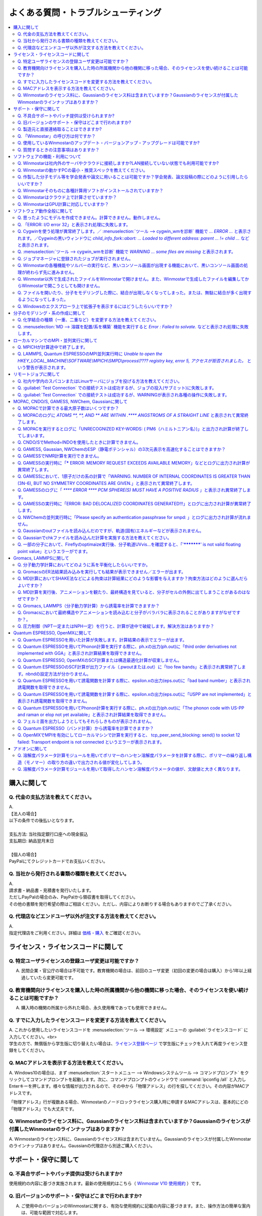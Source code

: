 .. _faq_top:

========================================
よくある質問・トラブルシューティング
========================================

.. contents:: 
   :depth: 2
   :local:

購入に関して
------------

Q. 代金の支払方法を教えてください。
^^^^^^^^^^^^^^^^^^^^^^^^^^^^^^^^^^^

| A.
| 【法人の場合】
| 以下の条件での後払いとなります。
| 
| 支払方法: 当社指定銀行口座への現金振込
| 支払期日: 納品翌月末日
| 
| 【個人の場合】
| PayPalにてクレジットカードでお支払いください。

Q. 当社から発行される書類の種類を教えてください。
^^^^^^^^^^^^^^^^^^^^^^^^^^^^^^^^^^^^^^^^^^^^^^^^^

| A.
| 請求書・納品書・見積書を発行いたします。
| ただしPayPalの場合のみ、PayPalから領収書を取得してください。
| その他の書類を発行希望の際はご相談ください。ただし、内容によりお断りする場合もありますのでご了承ください。

Q. 代理店などエンドユーザ以外が注文する方法を教えてください。
^^^^^^^^^^^^^^^^^^^^^^^^^^^^^^^^^^^^^^^^^^^^^^^^^^^^^^^^^^^^^^^^

| A.
| 指定代理店をご利用ください。詳細は `価格・購入 <https://winmostar.com/jp/purchase>`_ をご確認ください。

ライセンス・ライセンスコードに関して
-----------------------------------------------------

Q. 特定ユーザライセンスの登録ユーザ変更は可能ですか？
^^^^^^^^^^^^^^^^^^^^^^^^^^^^^^^^^^^^^^^^^^^^^^^^^^^^^^^^^^^^^^^^^^^^^^^^^^^^^^^^^^

A. 民間企業・官公庁の場合は不可能です。教育機関の場合は、前回のユーザ変更（初回の変更の場合は購入）から1年以上経過していたら変更可能です。

Q. 教育機関向けライセンスを購入した時の所属機関から他の機関に移った場合、そのライセンスを使い続けることは可能ですか？
^^^^^^^^^^^^^^^^^^^^^^^^^^^^^^^^^^^^^^^^^^^^^^^^^^^^^^^^^^^^^^^^^^^^^^^^^^^^^^^^^^^^^^^^^^^^^^^^^^^^^^^^^^^^^^^^^^^^^^^^^^^^^^

A. 購入時の機関の所属から外れた場合、永久使用権であっても使用できません。

Q. すでに入力したライセンスコードを変更する方法を教えてください。
^^^^^^^^^^^^^^^^^^^^^^^^^^^^^^^^^^^^^^^^^^^^^^^^^^^^^^^^^^^^^^^^^^^

| A. これから使用したいライセンスコードを :menuselection:`ツール --> 環境設定` メニューの :guilabel:`ライセンスコード` に入力してください。<br>
| 学生の方で、無償版から学生版に切り替えたい場合は、`ライセンス登録ページ <https://winmostar.com/jp/dlFreeForm.php>`_ で学生版にチェックを入れて再度ライセンス登録をしてください。

Q. MACアドレスを表示する方法を教えてください。
^^^^^^^^^^^^^^^^^^^^^^^^^^^^^^^^^^^^^^^^^^^^^^^^^^^^^^^^^^^^^^^^^^^

| A. Windows10の場合は、まず :menuselection:`スタートメニュー --> Windowsシステムツール --> コマンドプロンプト` をクリックしてコマンドプロンプトを起動します。次に、コマンドプロンプトのウィンドウで :command:`ipconfig /all` と入力しEnterキーを押します。様々な情報が出力されるので、その中から「物理アドレス」の行を探してください。その内容がMACアドレスです。

「物理アドレス」行が複数ある場合、Winmostarのノードロックライセンス購入時に申請するMACアドレスは、基本的にどの「物理アドレス」でも大丈夫です。

Q. Winmostarのライセンス料に、Gaussianのライセンス料は含まれていますか？Gaussianのライセンスが付属したWinmostarのラインナップはありますか？
^^^^^^^^^^^^^^^^^^^^^^^^^^^^^^^^^^^^^^^^^^^^^^^^^^^^^^^^^^^^^^^^^^^^^^^^^^^^^^^^^^^^^^^^^^^^^^^^^^^^^^^^^^^^^^^^^^^^^^^^^^^^^^^^^^^^^^^^^^^^^^^^^^^^^^^^^^^^^^^^^

| A. Winmostarのライセンス料に、Gaussianのライセンス料は含まれていません。Gaussianのライセンスが付属したWinmostarのラインナップはありません。Gaussianの代理店から別途ご購入ください。

サポート・保守に関して
--------------------------

Q. 不具合サポートやパッチ提供は受けられますか?
^^^^^^^^^^^^^^^^^^^^^^^^^^^^^^^^^^^^^^^^^^^^^^^^^^^^^^^^^^^^

使用規約の内容に基づき実施されます。最新の使用規約はこちら（ `Winmostar V10 使用規約 <https://winmostar.com/pdf/Winmostar_Terms_of_use.pdf>`_ ）です。

Q. 旧バージョンのサポート・保守はどこまで行われますか?
^^^^^^^^^^^^^^^^^^^^^^^^^^^^^^^^^^^^^^^^^^^^^^^^^^^^^^^^^^^^

A. ご使用中のバージョンのWinmostarに関する、有効な使用規約に記載の内容に基づきます。また、操作方法の簡単な案内は、可能な範囲で対応します。

Q. 製造元と直接連絡取ることはできますか?
^^^^^^^^^^^^^^^^^^^^^^^^^^^^^^^^^^^^^^^^^^^^^^^^^^^^^^^^^^^^

A. `問い合わせフォーム <https://winmostar.com/jp/support_jp.php>`_ から連絡を取ることができますが、対応の可否は利用規約に基づきます。最新の使用規約はこちら（ `Winmostar V10 使用規約 <https://winmostar.com/pdf/Winmostar_Terms_of_use.pdf>`_ ）です。 `有償サポート <https://winmostar.com/jp/paid_supports/#support2>`_ を利用することで、より進んだメールでのサポートが可能となります。

Q. 「Winmostar」の呼び方は何ですか？
^^^^^^^^^^^^^^^^^^^^^^^^^^^^^^^^^^^^^^^^^

| A. 「ウインモスター」です。Wikipedia等では誤情報が掲載されることがありますが、こちらが正式な呼び方です。

Q. 使用しているWinmostarのアップデート・バージョンアップ・アップグレードは可能ですか?
^^^^^^^^^^^^^^^^^^^^^^^^^^^^^^^^^^^^^^^^^^^^^^^^^^^^^^^^^^^^^^^^^^^^^^^^^^^^^^^^^^^^^^^^^^^^^^

| A. マイナーバージョン（およびリビジョン）の更新については、利用可能期間内であれば何回でも実施可能です。メジャーバージョンの更新については、永久使用権の場合はライセンスの更新が必要で、年間使用権の場合は実施可能です。
| 例として、「V8.039」については、「8」がメジャーバージョン、「039」がマイナーバージョンを指します。「V9.1.0」については「9」がメジャーバージョン、「1」がマイナーバージョン、「0」がリビジョンを指します。
| 例えば、Winmostar V9の永久使用権のライセンス取得者は、V9.1.0からV9.1.5やV9.4.4に更新することは可能ですが、V10.0.0に更新することは不可能です。

Q. 質問するときの注意事項はありますか？
^^^^^^^^^^^^^^^^^^^^^^^^^^^^^^^^^^^^^^^^^

| A. 計算が上手く流れない等の質問の場合、原則として状況を再現するインプットやアウトプットファイルをお送り下さい。

ソフトウェアの機能・利用について
------------------------------------------

Q. Winmostarは社内外のサーバやクラウドに接続しますか?LAN接続していない状態でも利用可能ですか?
^^^^^^^^^^^^^^^^^^^^^^^^^^^^^^^^^^^^^^^^^^^^^^^^^^^^^^^^^^^^^^^^^^^^^^^^^^^^^^^^^^^^^^^^^^^^^^^^^^^^^^^^^^^^

| A. リモートジョブを使う場合のみ接続します。デフォルトの操作方法では、一切外部ネットワークに接続することはありません。Winmostarの動作に、ネットワーク接続は必須ではないため、オフライン環境でも使用することができます。ネットワークに接続していないPCにインストールする場合は、 :ref:`install_install` の手順で登場する各種ソフトウェアを予め他のPCでダウンロードし、ネットワーク接続していないPCにUSBメモリなどでコピーしたうえで、 :ref:`install_install` の手順に従いインストールを行ってください。

Q. Winmostarの動かすPCの最小・推奨スペックを教えてください。
^^^^^^^^^^^^^^^^^^^^^^^^^^^^^^^^^^^^^^^^^^^^^^^^^^^^^^^^^^^^^^^^

| A. :ref:`install_recommend_spec` をご確認下さい。

Q. 作製した分子モデル等を学会発表や論文に用いることは可能ですか？学会発表、論文投稿の際にどのように引用したらいいですか？
^^^^^^^^^^^^^^^^^^^^^^^^^^^^^^^^^^^^^^^^^^^^^^^^^^^^^^^^^^^^^^^^^^^^^^^^^^^^^^^^^^^^^^^^^^^^^^^^^^^^^^^^^^^^^^^^^^^^^^^^^^

| A. 使用いただいて問題ありません。発表される際には :ref:`intro_citation` の通りに引用してください。

Q. Winmostarそのものに各種計算用ソフトがインストールされていますか？
^^^^^^^^^^^^^^^^^^^^^^^^^^^^^^^^^^^^^^^^^^^^^^^^^^^^^^^^^^^^^^^^^^^^^^^^^^^^^^^^^^^^^^^^^^^^^^^^^^^^^^^^^^^^^^^^^^^^^^^^^^

| A. MOPAC、CNDO/SのみWinmostarにインストールされています。それ以外のソフトは、ライセンスの関係上Winmostarには同梱されておらず、別途インストールする必要があります。多くのソフトは無料でインストール可能で、その手順は :ref:`install_install` で紹介されています。

Q. Winmostarはクラウド上で計算させていますか？
^^^^^^^^^^^^^^^^^^^^^^^^^^^^^^^^^^^^^^^^^^^^^^^^^^^^^^^^^^^^^^^^^^^^^^^^^^^^^^^^^^^^^^^^^^^^^^^^^^^^^^^^^^^^^^^^^^^^^^^^^^

| A. クラウド上で計算させることも可能ですが、させないことも可能です。デフォルトではクラウドを利用せず、WinmostarをインストールしたWindows PC上で計算をさせます。

Q. WinmostarはGPU計算に対応していますか？
^^^^^^^^^^^^^^^^^^^^^^^^^^^^^^^^^^^^^^^^^^^^^^^^^^^^^^^^^^^^^^^^^^^^^^^^^^^^^^^^^^^^^^^^^^^^^^^^^^^^^^^^^^^^^^^^^^^^^^^^^^

| A. GPU計算に対応していますが、デフォルトではGPUを使わない設定になっています。GAMESS, Gaussian, Gromacs, LAMMPS, Quantum ESPRESSOがGPUに対応していますが、動作確認および設定作業は有償での対応となります。

ソフトウェア動作全般に関して
--------------------------------

.. _faq_general_error:

Q. 思ったようにモデルを作成できません。計算できません。動作しません。
^^^^^^^^^^^^^^^^^^^^^^^^^^^^^^^^^^^^^^^^^^^^^^^^^^^^^^^^^^^^^^^^^^^^^^

A. まず、以下の基礎的なチェックを行ってください。

- :ref:`インストール時の注意事項 <intall_installwm>` を確認する。
- 使用中のWinmostarが無償版、学生版、プロフェッショナル版、プロフェッショナル版（トライアル）のいずれに該当するか確認し、問題を起こしている機能がその版で使用可能か `機能表 <https://winmostar.com/jp/feature_list/>`_ を見て確認する。
- 使用中のセキュリティ対策ソフトの活動記録を確認し、Winmostarおよびcygwin_wmのインストールフォルダの下のアプリケーションの活動が妨害された記録がないか確認する。
- Winmostarを最新版にアップデートし（使用中のバージョンと共存させることが可能）、 :ref:`knownissues_top` 、 :ref:`faq_top` に類似する状況がないか確認する。
- 保存するファイルやそれを含むディレクトリ（上位階層全てを含む）の名前に、日本語、全角文字などのマルチバイト文字や特殊記号が含まれている場合は、一部ソルバで不具合が出ることがあるため半角英数のみとなるようにする。
- 実行した処理で何かしらログが出力されているか作業フォルダを確認し、ログの内容を確認する。
- 計算が開始されたが計算結果がおかしいと感じた場合は、メインメニューで使用したソルバのメニューから「ログを表示」などをクリックし、ログの内容を確認する。
- 計算の不具合については、各種ソルバのバージョンが、Winmostarのインストールガイドで推奨しているバージョンと同じであるか確認する。（特にGromacs, LAMMPS, Quantum ESPRESSO）

| 次に、メモ帳などで以降の作業の記録を取れるようにしてください。不具合の再現方法が判明した場合、作業の記録と一緒にご報告頂くと比較的短時間で修正できることがあります。
| そして、Winmostarの `チュートリアル <https://winmostar.com/jp/tutorials/>`_ のうち、これから使いたいソルバの基礎編チュートリアルをトレースしてください。
| 基礎編チュートリアルのトレースに失敗する場合は、以下を試してください。

- 誤操作でないことを確認するため再度トレースする。
- 並列実行している場合は、シリアル実行（並列数1）に切り替える。
- Winmostarを再起動する。
- OSを再起動する。
- セキュリティ対策ソフトで、Winmostar、cygwin_wmのインストールフォルダ、およびソルバ（MPIを含む）が監視対象外に設定する。
- cygwin_wmを使用している場合は、 :menuselection:`ヘルプ --> cygwin_wmを診断` でcygwin_wmの簡易的な診断を実行する。
- Winmostar, cygwin_wmおよび使用したソルバを再インストールする。
- 他のPCで試す。

次に、最終的に計算したいものに極力近いと思われるチュートリアルをトレースしてください。
それに成功したら、最終的に計算したいものに少しずつ寄せるように計算条件を変更し（原子数、スーパーセルのサイズ、重合度、元素の種類、相の数など）、問題発生箇所を特定したら以下を試してください。

- :ref:`faq_top` に類似事例がないかご確認ください。
- 問題発生箇所がWinmostarが外部ソフトを呼んでいる部分の場合は、そのソフトの情報もご確認ください。
- Cygwinを用いた処理で落ちている場合は、 :ref:`Cygwinの一般的な不具合 <faq_cygwin_error>` をご確認ください。

Q. 「ERROR: I/O error 32」と表示され処理に失敗します。
^^^^^^^^^^^^^^^^^^^^^^^^^^^^^^^^^^^^^^^^^^^^^^^^^^^^^^^^

| A. 処理に関わるファイルがWinmostar以外のアプリケーションまたはプロセスで開かれていてロックされている場合や、削除されている可能性があります。
| OSを再起動し他のアプリケーションが開いていない状況でお試しください。

.. _faq_cygwin_error:

Q. Cygwinを使う処理が異常終了します。／ :menuselection:`ツール --> cygwin_wmを診断` 機能で `... ERROR ...` と表示されます。／Cygwinの黒いウィンドウに `child_info_fork::abort: ... Loaded to different address: parent ... != child ...` などと表示されます。
^^^^^^^^^^^^^^^^^^^^^^^^^^^^^^^^^^^^^^^^^^^^^^^^^^^^^^^^^^^^^^^^^^^^^^^^^^^^^^^^^^^^^^^^^^^^^^^^^^^^^^^^^^^^^^^^^^^^^^^^^^^^^^^^^^^^^^^^^^^^^^^^^^^^^^^^^^^^^^^^^^^^^^^^^^^^^^^^^^^^^^^^^^^^^^^^^^^^^^^^^^^^^^^^^^^^^^^^^^^^^^^^^^^^^^^^^^^^^^^^^^^^^^^^^^^^^^^^^^^^

A. 
以下の手順を上から順に一つずつ実行し、その都度、エラーが起きた処理を再実施してください。

   1) 一般的な :ref:`一般的な不具合の対処 <faq_general_error>` を実施する
   2) マシンを再起動する
   3) 使用しているcygwin_wmの :file:`cygwin1.dll` 以外を検索して削除し、マシンを再起動する

   .. warning::
      - 同一マシン上にcygwin_wm以外に :file:`cygwin1.dll` が存在して場合の一部のケースでこの操作が必要です。
      - :file:`cygwin1.dll` は他にCygwinをインストールしていなくても、各種フリーウエアなどに同梱されていることがあります。

   4) 使用しているマシン上の全てのCygwinが終了している状態で、Windowsの[ファイル名を指定して実行]にて :file:`C:\\cygwin_wm\\bin\\ash.exe` （cygwin_wmを :file:`C:\\cygwin_wm` にインストールした場合）を実行し、 :command:`/bin/rebaseall -v` というコマンドを実行しマシンを再起動する。

   5) Windowsセキュリティ開き :guilabel:`アプリとブラウザーコントロール` から :guilabel:`Exploit Protectionの設定` クリックする。そして、 :guilabel:`イメージのランダム化を強制する` の値を :guilabel:`既定でオフにする` か :guilabel:`既定値を使用する（オフ）` に変更する。
   6) セキュリティ対策ソフトを一時的に無効する。
   7) `CygwinのFAQ <https://cygwin.com/faq.html#faq.using.bloda>`_ に記載されている不具合を起こしがちなソフトを無効にする。
   8) その他、 `Cygwinのfork()関連の失敗に関するFAQ <https://cygwin.com/faq.html#faq.using.fixing-fork-failures>`_ に記載された方法を試す。
   9) `Cygwin公式サイト <http://cygwin.com/>`_ のCygwinを新規にインストールし、そこからターミナル（端末）を起動できるか確認する。

Q. :menuselection:`ツール --> cygwin_wmを診断` 機能で `WARNING ... some files are missing` と表示されます。
^^^^^^^^^^^^^^^^^^^^^^^^^^^^^^^^^^^^^^^^^^^^^^^^^^^^^^^^^^^^^^^^^^^^^^^^^^^^^^^^^^^^^^^^^^^^^^^^^^^^^^^^^^^^^^^^^^

| A. cygwin_wmを再インストールしてください。
| 再インストールしても表示される場合は、セキュリティ対策ソフトを一時的に無効にするか、インストール先・インストーラを監視対象外に指定してください。

Q. ジョブマネージャに登録されたジョブが実行されません。
^^^^^^^^^^^^^^^^^^^^^^^^^^^^^^^^^^^^^^^^^^^^^^^^^^^^^^^^

| A. 指定したMPIの並列数がジョブマネージャのMaxCoreの設定より大きいとジョブは実行されません。
| MaxCoreの初期値値は実行しているPCのコア数に設定されているはずですが、それが変更されていないか、またはMPIの並列数をそれより多く設定していないか確認してください。
| ジョブマネージャを使用しないで実行したい場合は、 :menuselection:`ツール --> 環境設定` 画面の :guilabel:`計算`  タブの「MOPACをジョブマネージャで実行」や「その他のソルバをジョブマネージャで実行」のチェックを外します。

Q. Winmostarの各種機能やソルバーの実行など、黒いコンソール画面が出現する機能において、黒いコンソール画面の処理が終わらず先に進みません。
^^^^^^^^^^^^^^^^^^^^^^^^^^^^^^^^^^^^^^^^^^^^^^^^^^^^^^^^^^^^^^^^^^^^^^^^^^^^^^^^^^^^^^^^^^^^^^^^^^^^^^^^^^^^^^^^^^^^^^^^^^^^^^^^^^^^^^^^^^^^^^^

| A. 黒いコンソール画面の中をたまたまクリックしてしまうと、Windowsの仕様上そこから処理がペンディングしてしまいます。
| コンソール画面のウィンドウがアクティブの状態でESCキーを押すと、処理が再開されます。

Q. Winmostar以外で生成されたファイルをWinmostarで開けません。また、Winmostarで生成したファイルを編集してからWinmostarで開こうとしても開けません。
^^^^^^^^^^^^^^^^^^^^^^^^^^^^^^^^^^^^^^^^^^^^^^^^^^^^^^^^^^^^^^^^^^^^^^^^^^^^^^^^^^^^^^^^^^^^^^^^^^^^^^^^^^^^^^^^^^^^^^^^^^^^^^^^^^^^^^^^^^^^^^^^^^^^^^^^^^^^^^

| A. 改行コードやエンコーディングが変化していないか確認してください。

Q. ファイルを開いたり、分子をモデリングした際に、結合が出現しなくなってしまった。または、無駄に結合が多く出現するようになってしまった。
^^^^^^^^^^^^^^^^^^^^^^^^^^^^^^^^^^^^^^^^^^^^^^^^^^^^^^^^^^^^^^^^^^^^^^^^^^^^^^^^^^^^^^^^^^^^^^^^^^^^^^^^^^^^^^^^^^^^^^^^^^^^^^^^^^^^^^^^^^^^^^^^^^^^^^^^^^^^^^

| A. :menuselection:`ツール --> 環境設定 --> 編集` の :guilabel:`結合判定係数` の値が適切でない可能性があります。デフォルト値に戻すか、1.15程度の値に設定してください。

.. _faq_showextension:

Q. Windowsのエクスプローラ上で拡張子を表示するにはどうしたらいいですか？
^^^^^^^^^^^^^^^^^^^^^^^^^^^^^^^^^^^^^^^^^^^^^^^^^^^^^^^^^^^^^^^^^^^^^^^^^^^^^^^^^^^^^^^^^^^^^^^^^^^^^^^^^^^^^^^^^^^^^^^^^^^^^^^^^^^^^^^^^^^^^^^^^^^^^^^^^^^^^^

   Windows 7の場合:
      - エクスプローラを開く
      - :kbd:`Alt` キーを押す
      - :menuselection:`ツール --> フォルダーオプション` メニューの :guilabel:`表示` タブを開く
      - :guilabel:`登録されている拡張子は表示しない` のチェックが外れた状態にする
   
   Windows 8, 10の場合
      - エクスプローラを開く
      - :guilabel:`表示` タブを開く
      - :guilabel:`ファイル名拡張子` のチェックが付いた状態にする

分子のモデリング・系の作成に関して
-----------------------------------------

Q. 化学結合の種類（一重、二重など）を変更する方法を教えてください。
^^^^^^^^^^^^^^^^^^^^^^^^^^^^^^^^^^^^^^^^^^^^^^^^^^^^^^^^^^^^^^^^^^^^^

| A. 例えば以下に示す方法で変更できます。
| 1) :menuselection:`編集 --> 結合を付加/変更` またはメインウィンドウ上部の :guilabel:`結合を付加/変更` ボタンを複数回押すことで、結合の種類を変更できます。
| 2) :menuselection:`編集 --> 原子/結合の自動調整 --> 結合を再生成` を選択すると原子間距離から判定された結合次数で自動的に化学結合の種類が変更されます。予め :menuselection:`編集 --> 原子/結合の自動調整 --> 簡易構造最適化` により構造最適化しておくと、より妥当に自動変更されることがあります。
| 3) 小さい分子が一つだけしか表示されていない場合は、MOPAC計算を実行することで、Population解析結果を用いて自動的に結合次数が変更されます。

Q. :menuselection:`MD --> 溶媒を配置/系を構築` 機能を実行すると `Error : Failed to solvate.` などと表示され処理に失敗します。
^^^^^^^^^^^^^^^^^^^^^^^^^^^^^^^^^^^^^^^^^^^^^^^^^^^^^^^^^^^^^^^^^^^^^^^^^^^^^^^^^^^^^^^^^^^^^^^^^^^^^^^^^^^^^^^^^^^^^^^^^^^^^^^^^^^

---------質問詳細---------

:menuselection:`MD --> 溶媒を配置/系を構築` を実行した際に :file:`generate.log` に下記のように出力され処理が正常終了しません。 ::

   gmx insert-molecules -try 100 -f gmx_tmp_water.gro -o gmx_tmp_water_tmp.gro -ci mol0.gro -nmol 64
   ...
   set +v
   Error : Failed to solvate.

A. :ref:`一般的な不具合 <faq_general_error>` の対処と、:ref:`Cygwinの一般的な不具合 <faq_cygwin_error>` の対処に加え、分子数を減らすか、密度を減らして実行してください。
また、それでも実行できない場合は、内部的に使用しているGromacsの再インストールを、以下の手順で実施してください。

   1) cygwin_wmのインストールフォルダの下の :file:`/etc/profile.d/winmostar.sh` の中の

   ::

      source /usr/local/gromacs_sse/bin/GMXRC
      
   または

   ::

      source /usr/local/gromacs_avx/bin/GMXRC
      
   の行をコメントアウトまたは削除する
   
   2) Winmostarの :menuselection:`ツール --> cygwin_wm起動` をクリックし、起動したcygwin上で `Winmostar(TM) 用Cygwinインストールマニュアル <https://winmostar.com/jp/gmx4wm_jp_win.html>`_ の「1-2. Gromacs」のインストール手順を試みる
   
   3) :menuselection:`ツール --> cygwin_wm起動` で :command:`gmx` と実行し `GROMACS: gmx, VERSION ...` などとGromacsの起動を示すメッセージが表示されたら再ビルドは成功である

分子数が大きい場合（ケースにもよるが10,000程度）は、現在内部処理で使用している :command:`gmx solvate` の処理の限界となるケースもあるので、 :menuselection:`編集 --> :menuselection:`編集 --> グループ編集 --> グループを複製` で分子を並べてください。

将来的には本機能で分子数が大きい場合にも対応予定です。

ローカルマシンでのMPI・並列実行に関して
-----------------------------------------

Q. MPICHが計算途中で終了します。
^^^^^^^^^^^^^^^^^^^^^^^^^^^^^^^^^^^^^^^^^

| ---------質問詳細---------
| MPICH実行中に、次のようなエラーを表示して計算が途中終了となることがあります。
| op_read error on left context: Error = -1
| op_read error on parent context: Error = -1
| unable to read the cmd header on the left context, Error = -1
| unable to read the cmd header on the parent context, Error = -1
| Error posting readv, An existing connection was forcibly closed by the remote host.(10054)
| connection to my parent broken, aborting.
| state machine failed.
| 
| A.
| このエラーはMPICHがlocalonlyでもネットワークアダプタを使うため、ネットワークアダプタが途中で切れてしまうため発生するエラーです。
| しかし初めからネットワークアダプタが切れている場合、MPICHはネットワークアダプタを使用しないため、このエラーは発生しません。
| MPICHを用いて長時間の計算を行う場合、ネットワークアダプタを無効にしてから計算を実行して下さい。

Q. LAMMPS, Quantum ESPRESSOのMPI並列実行時に `Unable to open the HKEY_LOCAL_MACHINE\\SOFTWARE\\MPICH\\SMPD\\process\\???? registry key, error 5, アクセスが拒否されました。` という警告が表示されます。
^^^^^^^^^^^^^^^^^^^^^^^^^^^^^^^^^^^^^^^^^^^^^^^^^^^^^^^^^^^^^^^^^^^^^^^^^^^^^^^^^^^^^^^^^^^^^^^^^^^^^^^^^^^^^^^^^^^^^^^^^^^^^^^^^^^^^^^^^^^^^^^^^^^^^^^^^^^^^^^^^^^^^^^^^^^^^^^^^^^^^^^^^^^^^^^^^^^^^^^^

| A. MPICHがレジストリを書き換えようとするのですが、管理者権限がないので失敗したというメッセージです。
| 管理者権限でWinmostarを起動すればメッセージは出なくなりますが、メッセージが出ている状態でも計算自体は正常に実行されているので、無視しても問題ありません。

リモートジョブに関して
-------------------------

Q. 社内や学内のスパコンまたはLinuxサーバにジョブを投げる方法を教えてください。
^^^^^^^^^^^^^^^^^^^^^^^^^^^^^^^^^^^^^^^^^^^^^^^^^^^^^^^^^^^^^^^^^^^^^^^^^^^^^^^

| A. 接続先のコンピュータ固有の環境設定などが必要な場合も、リモートジョブ用のひな形スクリプトを作成することで可能になります。
| 詳しくは :ref:`remote_top` をご確認ください。

Q. :guilabel:`Test Connection` での接続テストは成功するが、ジョブの投入(サブミット)に失敗します。
^^^^^^^^^^^^^^^^^^^^^^^^^^^^^^^^^^^^^^^^^^^^^^^^^^^^^^^^^^^^^^^^^^^^^^^^^^^^^^^^^^^^^^^^^^^^^^^^^^^^^^^^^^^^^^^^^^^^^^^^
| A. 様々な理由が考えられます。以下にいくつかの例を示します。
| 
| 1. TSUBAME3.0など、SSH接続の回数制限がある場合は、 `TSUBAME3.0でのSSHアクセス数制限について <https://winmostar.com/jp/manual_jp/installation/linux_server_tsubame3_shareSSH.pdf>`_ に記載の方法で、SSH接続を都度実行せずにつなぐ方法で回避することができます。
| 2. サーバ側で、秘密鍵認証だけでなく、パスワード認証もアクティブにすることで回避できる場合もあります。
| 3. ログインサーバの実体が複数あり、バックグラウンドで自動選択される場合は、特定のログインサーバのみを利用するか、全てのサーバがcache登録されるまで接続しておくことで回避できる場合もあります。
| 4. ローカルマシンからWinmostarがジョブ投入コマンド（ :command:`qsub` など）を投げても、リモートサーバ上でコマンドが見つからない場合があります。 :guilabel:`Submit Remote Job` ウィンドウの :guilabel:`Profile --> Edit Profile...` の :guilabel:`Prefix for queueing commands` に、 :command:`qsub` 等の実行ファイルのパスを記入することで回避できます。例えば、 :command:`qsub` のフルパスが :command:`/usr/local/bin/qsub` の場合は、 :guilabel:`Prefix for queueing commands` に「/usr/local/bin/」と入力してください。

Q. :guilabel:`Test Connection` での接続テストは成功するが、WARNINGが表示され各種の操作に失敗します。
^^^^^^^^^^^^^^^^^^^^^^^^^^^^^^^^^^^^^^^^^^^^^^^^^^^^^^^^^^^^^^^^^^^^^^^^^^^^^^^^^^^^^^^^^^^^^^^^^^^^^^^^^^^^^^^^^^^^

| ---------質問詳細---------
| TestConnectionの結果はOKにもかかわらず、各種コマンドが実行できない。
| また、リモートジョブ投入画面起動時やTestConnection実施時などで以下のダイアログが表示される。
| WARNING: Putty default host name was found in registry.
| (\\SOFTWARE\\SimonTatham\\PuTTY\\Sessions\\Default%20Settings\\HostName)
| This may cause errors while job submission.
| Clear this setting.
| 
| A. 
| 原因：
| このWARNINGはPuttyのHostNameが設定されているときにおこります。
| Puttyの設定はWindowsのレジストリに保存されるため、Winmostar同梱版以外のPuttyであってもHostNameに何らか文字列が保存されていても、この問題がおこります。
| 対応：
| リモートジョブ投入画面の :menuselection:`Connection --> Open Putty` からPuttyを起動します。Default SettingsのHostName欄に文字列が設定されているか確認します。
| この文字列を削除してDefault Settingsを選択した状態でSaveすると、この問題を解消できます。
| (なお、Port欄の入力内容は特に影響しません。)


MOPAC, CNDO/S, GAMESS, NWChem, Gaussianに関して
------------------------------------------------

Q. MOPACで計算できる最大原子数はいくつですか？
^^^^^^^^^^^^^^^^^^^^^^^^^^^^^^^^^^^^^^^^^^^^^^^^
| A. 重原子（水素以外）70、軽原子（水素）90です。
| `マニュアルページ <https://winmostar.com/jp/manuals/>`_ から大分子対応版MOPAC6の実行バイナリ(最大420原子)をダウンロードして使用することもできます。
| WinmostarはMOPAC2016にも対応しています。
| MOPAC2016は原子数の制限はなく、学位授与機関に所属する方のみ無料です。
| `MOLSIS社のMOPAC2016紹介ページ <https://www.molsis.co.jp/materialscience/mopac2016/>`_

Q. MOPACのログに `ATOMS  **,  **, AND  ** ARE WITHIN  .**** ANGSTROMS OF A STRAIGHT LINE` と表示されて異常終了します。
^^^^^^^^^^^^^^^^^^^^^^^^^^^^^^^^^^^^^^^^^^^^^^^^^^^^^^^^^^^^^^^^^^^^^^^^^^^^^^^^^^^^^^^^^^^^^^^^^^^^^^^^^^^^^^^^^^^^^^^^^^^^^^

| ---------質問詳細---------
| 以下のように3原子が直線になったというエラーが出て止まります。
| CALCULATION ABANDONED AT THIS POINT
| 
| THREE ATOMS BEING USED TO DEFINE THE
| COORDINATES OF A FOURTH ATOM, WHOSE BOND-ANGLE IS
| NOT ZERO OR 180 DEGREEES, ARE IN AN ALMOST STRAIGHT
| LINE.  THERE IS A HIGH PROBABILITY THAT THE
| COORDINATES OF THE ATOM WILL BE INCORRECT.
| THE FAULTY ATOM IS ATOM NUMBER  69
| 最後に、
| ATOMS 68, 57, AND 54 ARE WITHIN .0134 ANGSTROMS OF A STRAIGHT LINE
| と出ます。
| 
| A.
| 角度が180°近くになる角度がZ-Matrixに含まれている場合に表示されます。
| メインウィンドウ右下の座標編集機能で、接続先の原子を変更し、Z-Matrixから180°に近い角度がなくなるようにしてください。
| Z-Matrixに慣れていない場合は、これ以外の方法として、キーワードに"XYZ"を追加すると、このエラーを回避できることもあります。
| あるいは、3原子が直線に並ぶ線上から外れた位置に、原子種XXのダミー原子を追加し、直線に並ぶ原子のZ-Matrix上の接続先として指定することで,
| エラーを回避できることもあります。

Q. MOPACを実行するとログに「UNRECOGNIZED KEY-WORDS: ( PM6（ハミルトニアン名）)」と出力され計算が終了してしまいます。
^^^^^^^^^^^^^^^^^^^^^^^^^^^^^^^^^^^^^^^^^^^^^^^^^^^^^^^^^^^^^^^^^^^^^^^^^^^^^^^^^^^^^^^^^^^^^^^^^^^^^^^^^^^^^^^^^^^^^^^^

| A. MOPACキーワード設定でHamiltonian=AM1に変えると動く場合は、使しているMOPACが対応していないハミルトニアンを選択していることによるエラーが出たことになります。
| WinmostarマニュアルのMOPACの各バージョンがサポートする :ref:`ハミルトニアンの一覧 <semiempirical_mopac_keyword_hamiltonian>` をご確認の上、適切なハミルトニアンを選択してください。
| それでも動かない場合は :ref:`一般的な不具合 <faq_general_error>` の対処を実施してください。

Q. CNDO/SでMethod=INDOを使用したときに計算できません。
^^^^^^^^^^^^^^^^^^^^^^^^^^^^^^^^^^^^^^^^^^^^^^^^^^^^^^^^

| A. F以降の元素は同プログラムのMethod=INDOでサポートされていません。
| Method=CNDOにするか、GAMESSなどの非経験手法を使ってください。

Q. GAMESS, Gaussian, NWChemのESP（静電ポテンシャル）の3次元表示を高速化することはできますか？
^^^^^^^^^^^^^^^^^^^^^^^^^^^^^^^^^^^^^^^^^^^^^^^^^^^^^^^^^^^^^^^^^^^^^^^^^^^^^^^^^^^^^^^^^^^^^^
| A. Windows版Gaussianをインストールしている場合は、Cubeファイルを開いた際に出現するCubegenウインドウにおいてCubegenチェックボックスにチェックを入れると、Gaussianに付属するCubegenプログラムを使用し比較的高速に処理することが可能になります。
| 将来的にはWinmostar付属のcubeファイル処理プログラム（OpenCubegen）を高速化する予定です。


Q. GAMESSでNMR計算を実行できません。
^^^^^^^^^^^^^^^^^^^^^^^^^^^^^^^^^^^^^^

| A. まずは :ref:`一般的な不具合 <faq_general_error>` の対処を実施してください。
| また、$SCFのDIRSCF=.F.にすること、並列計算ができないのでNCPUS=1にすることが必要です。
| （計算結果出力の最後の方に以下の様に詳細が記載されます。）

::
 
   INCOMPATIBLE OPTION CHOSEN WITH RUNTYP=NMR ***
   NMR MAY BE COMPUTED ONLY FOR SCFTYP=RHF,
   NO CORRELATION OPTION (DFTTYP, CITYP, CCTYP, MPLEVL) MAY BE CHOSEN
   NO SEMI-EMPIRICAL OPTION (GBASIS=AM1/PM3/MNDO) MAY BE CHOSEN
   DIRECT AO INTEGRAL CALCULATION (DIRSCF) IS NOT ENABLED,
   AND/OR PARALLEL EXECUTION IS NOT ENABLED.

Q. GAMESSの実行時に「***** ERROR: MEMORY REQUEST EXCEEDS AVAILABLE MEMORY」などとログに出力され計算が異常終了します。
^^^^^^^^^^^^^^^^^^^^^^^^^^^^^^^^^^^^^^^^^^^^^^^^^^^^^^^^^^^^^^^^^^^^^^^^^^^^^^^^^^^^^^^^^^^^^^^^^^^^^^^^^^^^^^^^^^^^^^^^^^^^^
| A. GAMESSの実行時に割り当てられたメモリ容量が足りていないことを意味しています。
| インプットファイル内のMWORDS=の数値を増やすことで、エラーを回避できます。

Q. GAMESSにおいて、1原子だけの系の計算で「WARNING. NUMBER OF INTERNAL COORDINATES IS GREATER THAN (3N-6), BUT NO SYMMETRY COORDINATES ARE GIVEN.」と表示されて異常終了します。
^^^^^^^^^^^^^^^^^^^^^^^^^^^^^^^^^^^^^^^^^^^^^^^^^^^^^^^^^^^^^^^^^^^^^^^^^^^^^^^^^^^^^^^^^^^^^^^^^^^^^^^^^^^^^^^^^^^^^^^^^^^^^^^^^^^^^^^^^^^^^^^^^^^^^^^^^^^^^^^^^^^^^^^^^^^^^^^

| A. 原子が1個だけの系においてZ-matrixを使うことによる不具合を示すメッセージになります。
| この場合は直交座標を使う（COORD=UNIQUEにする）ことで解消します。
| WimostarのGAMESSキーワード設定ウィンドウにおいて、COORDをUNIQUEに変更してください。

Q. GAMESSのログに「 `**** ERROR **** PCM SPHERE(S) MUST HAVE A POSITIVE RADIUS` 」と表示され異常終了します。
^^^^^^^^^^^^^^^^^^^^^^^^^^^^^^^^^^^^^^^^^^^^^^^^^^^^^^^^^^^^^^^^^^^^^^^^^^^^^^^^^^^^^^^^^^^^^^^^^^^^^^^^^^^^^^^^^^^

| A. Cavity半径がGAMESSに内蔵されていない原子が含まれている可能性があります。
| Cavity半径を指定するためには、$PCM行の直後に次のステートメントを追加してください。
| $PCMCAV RIN(13)=1.55, RIN(15)=1.55 $END
| この例では13番目と15番目の原子にCavity半径を与えます。

Q. GAMESSの実行時に「ERROR: BAD DELOCALIZED COORDINATES GENERATED!!!」とログに出力され計算が異常終了します。
^^^^^^^^^^^^^^^^^^^^^^^^^^^^^^^^^^^^^^^^^^^^^^^^^^^^^^^^^^^^^^^^^^^^^^^^^^^^^^^^^^^^^^^^^^^^^^^^^^^^^^^^^^^^^^^^^^^

| A. WimostarのGAMESSキーワード設定ウインドウにおいて、Z-Matrixタブを選択 --> $ZMATのチェックを外してください。


Q. NWChemの並列実行時に「Please specify an authentication passphrase for smpd: 」とログに出力され計算が流れません。
^^^^^^^^^^^^^^^^^^^^^^^^^^^^^^^^^^^^^^^^^^^^^^^^^^^^^^^^^^^^^^^^^^^^^^^^^^^^^^^^^^^^^^^^^^^^^^^^^^^^^^^^^^^^^^^^^^^^

| A. MPICH2インストール時にパスフレーズ（passphrase）を省略してしまうとそのようなエラーになる場合があります。
| 解決方法はいくつかありますが、MPICH2を一旦アンインストールしてから、再度インストールすると解決することがあります。
| その場合は、MPICH2のアンインストール前にsmpdをストップし、MPICH2の再インストール後にsmpdをインストールする必要があります。

Q. Gaussianのoutファイルを読み込んだのですが、軌道(固有)エネルギーなどが表示されません。
^^^^^^^^^^^^^^^^^^^^^^^^^^^^^^^^^^^^^^^^^^^^^^^^^^^^^^^^^^^^^^^^^^^^^^^^^^^^^^^^^^^^^^^^^^

| A. 実行したGaussianの入力ファイルにpop=fullまたはpop=regularが抜けている場合は表示されません。

Q. Gaussianでchkファイルを読み込んだ計算を実施する方法を教えてください。
^^^^^^^^^^^^^^^^^^^^^^^^^^^^^^^^^^^^^^^^^^^^^^^^^^^^^^^^^^^^^^^^^^^^^^^^^^^^^^^^^^^^^^^^^^

| A. リモートジョブの場合はSubmitJobウィンドウで[Advance]のチェックを入れ、[Delete \*.chk]のチェックを外すとchkファイルが残され、その上でchkファイルを生成した時と同じ名前でジョブを流すとchkファイルを読み込んで計算が流れます。
|  `--Link1--` を使う方法の方が設定自体は簡便なため、こちらの使用もご検討ください。

Q. 一部の分子において、Fireflyのoptimaize実行後、分子軌道UVvis…を確認すると、「'***********' is not valid floating point value」というエラーがでます。
^^^^^^^^^^^^^^^^^^^^^^^^^^^^^^^^^^^^^^^^^^^^^^^^^^^^^^^^^^^^^^^^^^^^^^^^^^^^^^^^^^^^^^^^^^^^^^^^^^^^^^^^^^^^^^^^^^^^^^^^^^^^^^^^^^^^^^^^^^^^^^^^^^^^^^^^^^^^^^^^^^^^^^^^^^^^^^

| A. 基底関数に6-31+G*とdiffuse関数の+が加わっているため、基底の線形従属性が大きくなっています。
| そのため、分子軌道係数の値の一部が非常に大きくなり、ログ中に\*\*\*\*と出力されます。
| 
| 解決方法としては、
| 1. 6-31G*基底関数を使う
| 2. 6-31+G*を使うのであれば、FireflyではなくGAMESSで計算する
| が挙げられます。
|
| 線形従属性の処理がGAMESSには入っているため、
| FireflyとGAMESSではエネルギー値が少し異なる可能性があります。
| FireflyかGAMESSどちらかで統一して、一連の計算を行ってください。

Gromacs, LAMMPSに関して
-------------------------------

Q. 分子動力学計算においてどのように系を平衡化したらいいですか。
^^^^^^^^^^^^^^^^^^^^^^^^^^^^^^^^^^^^^^^^^^^^^^^^^^^^^^^^^^^^^^^^^^^^^^^^^^^^^^^^

| A. 低分子の平衡状態の凝集系（気体ではなく液体・固体のこと）計算が目的のケースについてまず述べます。
| まず初期状態の分子を並べる際には、最終的な密度に極力近い密度に設定してください。
| しかし、かなり低密度でないと並べられないときはそれで構いません。
| その後、ポテンシャルエネルギー、温度、密度の変化が収束するまで、エネルギー極小化、温度一定計算、温度圧力一定計算を流してください。
| 初期密度が低すぎた場合は、温度圧力一定計算で、目標圧力よりも高めの圧力（例えば100倍程度）で一旦圧縮してください。
| 最終的にアンサンブル平均の物理量に関心があり、平衡化後に目標温度・圧力に達しているならば、細かい平衡化手順の差は計算結果に大きな影響を与えることは少ないです。
| 高分子、ガラスの場合は、真の意味で平衡状態を得るには、現実的な計算時間では不可能な場合がほとんどのため、エネルギー、温度、密度の収束の加え、観察したい物理量に影響が大きいと思われる物理量の相関が0に到達する程度の時間平衡化計算を実施します。
| 気体の場合は圧力制御は不安定なため、エネルギー極小化と温度一定計算のみで平衡状態を得ます。

Q. GromacsのER法結果読み込みを実行しても結果が表示できません／エラーが出ます。
^^^^^^^^^^^^^^^^^^^^^^^^^^^^^^^^^^^^^^^^^^^^^^^^^^^^^^^^^^^^^^^^^^^^^^^^^^^^^^^^

| A. ER法を実行する際に指定した出力先ディレクトリに生成されるermod.outの内容を確認してください。
| ermod.outの中に「 The minimum of the energy coordinate is too large; the ecdmin parameter needs to be smaller」と書かれている場合は、ER法実行ウィンドウの[Options]ボタンを押し、[For Solution System]のと[minimum value of the solute-solvent energy (ecdmin)]の値を小さくしてください。
| 具体的な値の設定方法など、詳しくは `ERmodのwikiのFAQ <https://sourceforge.net/p/ermod/wiki/TooLargeMinimum/>`_ を参照してください。
| また、同様にermod.outの内容と `ERmodのwikiのFAQ全般 <https://sourceforge.net/p/ermod/wiki/FAQ_running/>`_ の内容を照らし合わせ、ermodの設定の変更が必要な場合はER法実行ウィンドウの[Options]で設定してください。

Q. MD計算においてSHAKE法などによる拘束は計算結果にどのような影響を与えますか？拘束方法はどのように選んだらよいですか？
^^^^^^^^^^^^^^^^^^^^^^^^^^^^^^^^^^^^^^^^^^^^^^^^^^^^^^^^^^^^^^^^^^^^^^^^^^^^^^^^^^^^^^^^^^^^^^^^^^^^^^^^^^^^^^^^^^^^^^^^

| A. SHAKE法、RATTLE法、LINCS法、SETTLE法を共有結合する原子間に適用し結合長を拘束することで、時間刻みを大きく取り、同じ計算量でもより長時間の現象をより安定して観察できるようになります。安定、というのは、ハミルトニアン（全エネルギー）の保存の観点で、になります。
| 拘束しない場合に共有結合を表現する関数も実現象を高精度に表現しているわけではないので、安定した計算が流れているという前提のもと、算出される各種の物性に与える影響という点では、拘束する場合・しない場合のどちらも、それぞれの事情による実現象からのずれが生じています。
| 分子内の振動運動自体に計算の目的がない限りは、長時間安定してハミルトニアンが保存する条件を都度選択することを基本的には推奨します。
| ただし、水素原子の結合は、拘束しない場合は系内で突出して高速に運動し、ハミルトニアンのドリフトの原因になりうるので、多くの場合は水素原子の結合については拘束します。

Q. MD計算を実行後、アニメーションを観たり、最終構造を見ていると、分子がセルの外側に出てしまうことがあるのはなぜですか？
^^^^^^^^^^^^^^^^^^^^^^^^^^^^^^^^^^^^^^^^^^^^^^^^^^^^^^^^^^^^^^^^^^^^^^^^^^^^^^^^^^^^^^^^^^^^^^^^^^^^^^^^^^^^^^^^^^^^^^^^^^^^^^^^

| A. 周期境界を使用していると、分子の実体は周期境界のセルの内側に収まるべきです。
| しかし、Gromacs、LAMMPSなどのソルバは、平均二乗変位などを計算するために、セルの境界を分子が跨いでも、座標を折り返さずにそのまま並進移動した値でトラジェクトリを記録しています。
| どちらにしても、結果解析時には適切に考慮され同じ結果が出力されますので、結果解析への悪影響はありません。
| セルの外側に分子が飛び出る様子が見た目としてよくない場合は :guilabel:`表示` - :guilabel:`周期境界条件の表現形式` の設定を調整してください。

.. _faq_dielectric_md:

Q. Gromacs, LAMMPS（分子動力学計算）から誘電率を計算できますか？
^^^^^^^^^^^^^^^^^^^^^^^^^^^^^^^^^^^^^^^^^^^^^^^^^^^^^^^^^^^^^^^^^^^^^^^^^^^^^^^^^^^^^^^^^^^^^^^^^^^^^^^^^^^^^^^^^^^^^^^^^^^^^^

| A. 誘電率は外場の周波数に依存した物性であり、また周波数帯ごとにメカニズムも違うため、一概にお答えすることはできません。
| WinmostarのGromacs, LAMMPSから計算される誘電率は、分子内分極が時間変化しない前提での、分子の配向に由来する成分です。
| そして、その中でも、分子動力学計算のシミュレーション時間内における系全体の双極子モーメントの揺らぎから計算される、無限に遅い低周波の極限の値となります。
| ポリマーのように分子量が大きく緩和が遅い物質の場合はシミュレーション時間内に観測できる範囲での情報しかわからないため注意が必要です。
| WinmostarのQuantum ESPRESSOから計算される誘電関数は、原子座標が固定された状態での電子の分極に由来する高周波成分の誘電関数です。
| 比較対象としている誘電率の実験値の取得方法や、材料の性質、研究目的を考えたうえで、計算をプランニングする必要があります。
| なお、弊社の有償サポートでプランニングのお手伝いをすることが可能です。

Q. Gromacsにおいて最終構造やアニメーションを読み込むと分子がバラバラに表示されることがありますがなぜですか？。
^^^^^^^^^^^^^^^^^^^^^^^^^^^^^^^^^^^^^^^^^^^^^^^^^^^^^^^^^^^^^^^^^^^^^^^^^^^^^^^^^^^^^^^^^^^^^^^^^^^^^^^^^^^^^^^^^^^^

| A. Gromacsの軽微な不具合による症状です。周期境界条件を考慮すると、分子の形状は保たれており、分子動力学計算としては適切に処理されているため、結果解析等には問題ありません。見た目を修正したい場合は、 :menuselection:`表示 --> 周期境界条件の表現形式` から :guilabel:`セルの内側に原子単位で再配置` を選択してください。

Q. 圧力制御（NPT一定またはNPH一定）を行うと、計算が途中で破綻します。解決方法はありますか？
^^^^^^^^^^^^^^^^^^^^^^^^^^^^^^^^^^^^^^^^^^^^^^^^^^^^^^^^^^^^^^^^^^^^^^^^^^^^^^^^^^^^^^^^^^^^^^^^^^^^^^^^^^^^^^^^^^^^

| A. まず、気相や気相中に他の相が分散しているような、分子間の相互作用が極めて弱い状況では、圧力制御は安定しにくいため、圧力制御を使わない方法も試してください。次に、破綻した計算において密度の時間変化を確認し、何が起こっているか確認してください。また、圧力制御を行う前に、密度一定で十分エネルギー・温度・圧力が平衡化している必要があります。密度一定での平衡化が終わった時点で、圧力（の平均値）は0またはマイナスである方が望ましいです。密度一定での平衡化終了時点で圧力の値が大きいと、圧力制御を開始した直後にシステムサイズが急激に変化します。密度一定での平衡化終了時点での圧力を小さくしたい場合は、初期密度を小さくしてください。それでもなお解決しない場合は、(1) 圧力制御をParrinello-Rahman(Nose-Hoover)法ではなくBerendsen法に切り替える、(2) 圧力制御の時定数を大きくする、(3) 圧力制御を入れた計算を短く何回かに分割する、ということで改善するかと思われます。

Quantum ESPRESSO, OpenMXに関して
--------------------------------------

.. _faq_qe_general_error:

Q. Quantum ESPRESSOを用いた計算が失敗します。計算結果の表示でエラーが出ます。
^^^^^^^^^^^^^^^^^^^^^^^^^^^^^^^^^^^^^^^^^^^^^^^^^^^^^^^^^^^^^^^^^^^^^^^^^^^^^^^^^^

| A. まずは :ref:`一般的な不具合 <faq_general_error>` の対処を実施してください。
| 次に、WinmostarではQEの各モジュールをバッチ処理で連続実行しているので、Winmostarが生成したbatファイル（ローカル実行の時）またはshファイル（リモート実行の時）に記述された処理の流れを見ながら、生成された出力ファイル（pwoutまたはout）ファイルを順番に確認してください。
| 例えば、フォノン計算の場合はph.xの出力ログ（ph.out）を確認してください。
| 最初に「Error in routine ...」などのエラーが出現した箇所の対処を施し、再度ジョブを実行してください。
| 特定のキーワードに関するエラーは、そのキーワードの設定を `公式サイト <https://www.quantum-espresso.org/Doc/INPUT_PW.html>`_ でご確認ください。
| 典型的なQEのエラーの対処方法は `公式サイトのFAQ <http://www.quantum-espresso.org/resources/faq>`_ に記載されています。


Q. Quantum ESPRESSOを用いてPhonon計算を実行する際に、ph.xの出力(ph.out)に「third order derivatives not implemented with GGA」と表示され計算結果を取得できません。
^^^^^^^^^^^^^^^^^^^^^^^^^^^^^^^^^^^^^^^^^^^^^^^^^^^^^^^^^^^^^^^^^^^^^^^^^^^^^^^^^^^^^^^^^^^^^^^^^^^^^^^^^^^^^^^^^^^^^^^^^^^^^^^^^^^^^^^^^^^^^^^^^^^^^^^^^^^^^^^^^^

| A. GGAでない擬ポテンシャルを選択することで解消します。

Q. Quantum ESPRESSO, OpenMXのSCF計算または構造最適化計算が収束しません。
^^^^^^^^^^^^^^^^^^^^^^^^^^^^^^^^^^^^^^^^^^^^^^^^^^^^^^^^^^^^^^^^^^^^^^^^^^

| A. 以下の対策を順に実施してください。
| 必ず試すべきこと：
| ・第一原理計算は設定項目が多いので、適当に計算条件を変えず、きちんと記録を取りながら一連の計算を流す。
| ・:ref:`QEの一般的な不具合 <faq_qe_general_error>` の対処を実施する。
| ・本当に収束しない傾向にあるいかチェックする。
| ・QEではEstimated accuracyをSCFサイクル数に対しプロットする。両対数プロットならなおよし。
| ・スピン分極状態・電荷が妥当か調べる。
| ・up/downスピンの並び方を与える。
| ・系全体の磁気モーメントを拘束する。
| ・尤もらしい初期構造を使う。
| ・実験や他の計算手法で得られた構造を使う。
| ・計算する上で配置に任意性のある原子（X線で見えない軽元素、固溶体、欠陥、非整数の組成など）がある場合は、違う配置を試す。
| ・固溶体・欠陥を含むようなケースでは、系内に大きなダイポールモーメントが生じないような初期構造にする。
| 
| 次に試すこと：
| ・mixing_modeを調整する。
| ・擬ポテンシャルの種類を変える。
| ・スピン分極の初期値を調整する。（原子単位または系全体）
| ・外部電場、欠陥、吸着など比較的複雑な条件を設定している場合は、それらをなくしたよりシンプルな条件で試し、その計算が収束したなら、その計算の終状態（原子配置・波動関数など）を始状態として計算を開始する。
| 
| ・収束しなかった計算の途中から計算を開始する（SCFのアルゴリズムは履歴に依存するため）。
| ・行列計算のパラメータを調整する（収束しづらい設定のみ見直す）。
| ・スラブに分子が吸着するような、系内に大きなダイポールモーメントが発生してしまう場合は、ダイポールの補正を行う。
| 
| 計算時間・計算精度との兼ね合いで試すこと：
| ・カットオフエネルギーを大きく取る。
| ・K点を多めにとる。
| ・smearingを調整する（種類・幅）。
| ・波動関数の更新度合（QEではmixing_beta）を小さくする。
| 
| 計算精度との兼ね合いで試すこと：
| ・SCFの収束パラメータを緩くする。

Q. Quantum ESPRESSOのSCF計算が出力ファイル（.pwoutまたは.out）に「too few bands」と表示され異常終了します。nbndの設定方法が分かりません。
^^^^^^^^^^^^^^^^^^^^^^^^^^^^^^^^^^^^^^^^^^^^^^^^^^^^^^^^^^^^^^^^^^^^^^^^^^^^^^^^^^^^^^^^^^^^^^^^^^^^^^^^^^^^^^^^^^^^^^^^^^^^^^^^^^^^^^^^^^^^^^^^^^

| A. まずは `QE公式のマニュアルのnbndの説明 <https://www.quantum-espresso.org/Doc/INPUT_PW.html#idm45922794572608>`_ をご確認ください。
| nbndを使わずに計算を流すと、QEが自動でnbndを適当に設定して計算するので、Winmostarのキーワード設定画面で「Use nbnd」のチェックを外してください。
| nbndを増やしたい場合は、nbndを使わずに実行したときにpwoutまたはoutファイルに出力される"number of Kohn-Sham states"の値よりも大きい値をnbndに設定してください。
| また、Winmostarのキーワード設定画面の「Use nbnd」のところに表示される「# valence bands: 」の値も参考にしてください（詳細は :ref:`solid_qe_top` を参照）。

Q. Quantum ESPRESSOを用いて誘電関数を計算する際に、epsilon.xの出力(eps.out)に「bad band number」と表示され誘電関数を取得できません。
^^^^^^^^^^^^^^^^^^^^^^^^^^^^^^^^^^^^^^^^^^^^^^^^^^^^^^^^^^^^^^^^^^^^^^^^^^^^^^^^^^^^^^^^^^^^^^^^^^^^^^^^^^^^^^^^^^^^^^^^^^^^^^^^^^^^^^^^^^^^^^^^^
| A. SCF計算でバンド数（nbnd）を増やすことで解消します。

Q. Quantum ESPRESSOを用いて誘電関数を計算する際に、epsilon.xの出力(eps.out)に「USPP are not implemented」と表示され誘電関数を取得できません。
^^^^^^^^^^^^^^^^^^^^^^^^^^^^^^^^^^^^^^^^^^^^^^^^^^^^^^^^^^^^^^^^^^^^^^^^^^^^^^^^^^^^^^^^^^^^^^^^^^^^^^^^^^^^^^^^^^^^^^^^^^^^^^^^^^^^^^^^^^^^^^^^^^^^^^^

| A. SCF計算でノルム保存型の擬ポテンシャルを選択することで解消します。

Q. Quantum ESPRESSOを用いてPhonon計算を実行する際に、ph.xの出力(ph.out)に「The phonon code with US-PP and raman or elop not yet available」と表示され計算結果を取得できません。
^^^^^^^^^^^^^^^^^^^^^^^^^^^^^^^^^^^^^^^^^^^^^^^^^^^^^^^^^^^^^^^^^^^^^^^^^^^^^^^^^^^^^^^^^^^^^^^^^^^^^^^^^^^^^^^^^^^^^^^^^^^^^^^^^^^^^^^^^^^^^^^^^^^^^^^^^^^^^^^^^^^^^^^^^^^^^^^^^^^^^^^^^^^

| A. ノルム保存型の擬ポテンシャルを選択することで解消します。

Q. フェルミ面を出力しようとしてもそれらしきものが表示されません。
^^^^^^^^^^^^^^^^^^^^^^^^^^^^^^^^^^^^^^^^^^^^^^^^^^^^^^^^^^^^^^^^^^^^^^^^^^^^^^^^^^^^^^^^^^^^^^^^^^^^^^^^^^^^^^^^^^^^^^^^^^^^^^^^^^^^^^^^^^^^^^^^^^^^^^^^^^^^^^^^^^^^^^^^^^^^^^^^^^^^^^^^^^^

| A. まず、可能なら対象の物質が金属であることを確認してください。次に、状態密度も出力し、フェルミエネルギーにおいて状態密度が0でないことを確認してください。

Q. Quantum ESPRESSO（バンド計算）から誘電率を計算できますか？
^^^^^^^^^^^^^^^^^^^^^^^^^^^^^^^^^^^^^^^^^^^^^^^^^^^^^^^^^^^^^^^^^^^^^^^^^^^^^^^^^^^^^^^^^^^^^^^^^^^^^^^^^^^^^^^^^^^^^^^^^^^^^^

| A. :ref:`faq_dielectric_md` を参照してください。

Q. OpenMXでMPIを有効にしてローカルマシンで計算を実行すると、 tcp_peer_send_blocking\: send() to socket 12 failed\: Transport endpoint is not connected というエラーが表示されます。
^^^^^^^^^^^^^^^^^^^^^^^^^^^^^^^^^^^^^^^^^^^^^^^^^^^^^^^^^^^^^^^^^^^^^^^^^^^^^^^^^^^^^^^^^^^^^^^^^^^^^^^^^^^^^^^^^^^^^^^^^^^^^^^^^^^^^^^^^^^^^^^^^^^^^^^^^^^^^^^^^^^^^^^^^^^^^^^^^^^^^^^^^^^^^^^^^^^^^^^^^^^^^^^^^^^^^^^^^^^^^^^^^^^^^^^^^^^^^^^^^^^^^^^^^^

| A. CygwinのOpenMPI特有の問題で、Windowsの[設定]-[ネットワークとインターネット]-[アダプターのオプションを変更する]において使用していないネットワークアダプタを無効にしてください。また、OpenMXはローカルマシンにおいてはOpenMPで計算することを推奨します。

| A. :ref:`faq_dielectric_md` を参照してください。

アドオンに関して
--------------------------------------

Q. 溶解度パラメータ計算モジュールを用いてポリマーのハンセン溶解度パラメータを計算する際に、ポリマーの繰り返し構造（モノマー）の取り方の違いで出力される値が変化してしまう。
^^^^^^^^^^^^^^^^^^^^^^^^^^^^^^^^^^^^^^^^^^^^^^^^^^^^^^^^^^^^^^^^^^^^^^^^^^^^^^^^^^^^^^^^^^^^^^^^^^^^^^^^^^^^^^^^^^^^^^^^^^^^^^^^^^^^^^^^^^^^^^^^^^^^^^^^^^^^^^^^^^^^^^^^^^^^^^^^^^^^^^^^^^^

| A. 実装されている原子団寄与法のアルゴリズムのために発生しています。原子団を探索する際には、一番大きな原子団から探索されるようになっています。重要そうな官能基は繰り返し単位の中に入れておくことをお勧めします。

Q. 溶解度パラメータ計算モジュールを用いて取得したハンセン溶解度パラメータの値が、文献値と大きく異なります。
^^^^^^^^^^^^^^^^^^^^^^^^^^^^^^^^^^^^^^^^^^^^^^^^^^^^^^^^^^^^^^^^^^^^^^^^^^^^^^^^^^^^^^^^^^^^^^^^^^^^^^^^^^^^^^^^^^^^^^^^^^^^^^^^^^^^^^^^^^^^^^^^^^^^^^^^^^^^^^^^^^^^^^^^^^^^^^^^^^^^^^^^^^^

| A. 溶解度パラメータ計算モジュールは、各種の文献値を学習データとしてニューラルネットワークで学習された原子団寄与法を用いてハンセン溶解度パラメータを出力しています。そのため、文献値と全く同じ値を返すわけではありません。また、文献によっては溶解度パラメータの単位が異なりますので、その点にご注意ください。


